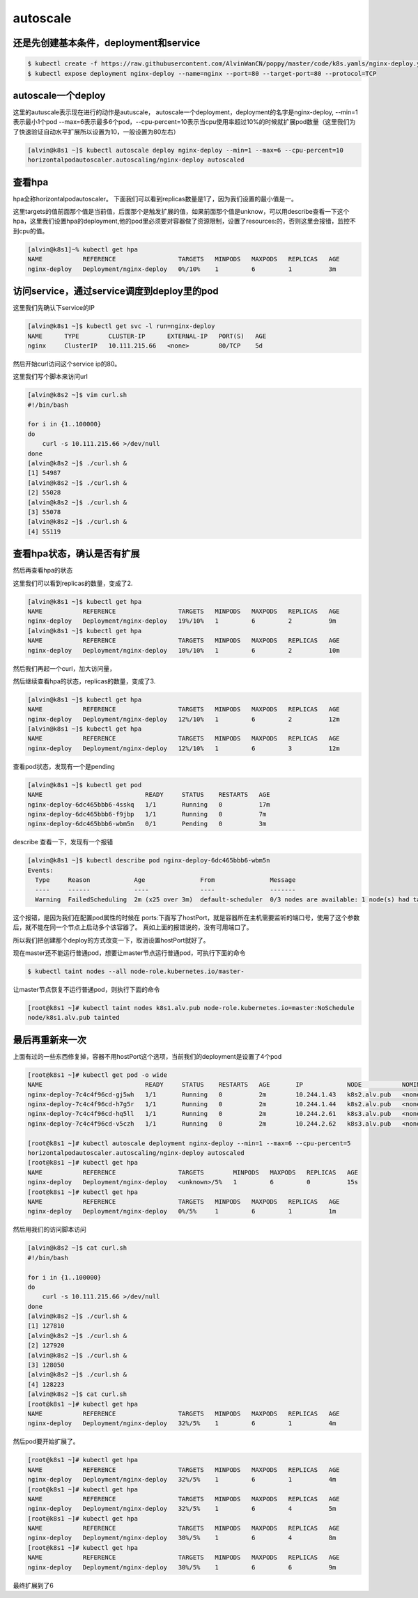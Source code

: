 autoscale
#################

还是先创建基本条件，deployment和service
====================================================

.. code-block:: bash

    $ kubectl create -f https://raw.githubusercontent.com/AlvinWanCN/poppy/master/code/k8s.yamls/nginx-deploy.yaml
    $ kubectl expose deployment nginx-deploy --name=nginx --port=80 --target-port=80 --protocol=TCP

autoscale一个deploy
=======================
这里的autuscale表示现在进行的动作是autuscale， autoscale一个deployment，deployment的名字是nginx-deploy, --min=1表示最小1个pod
--max=6表示最多6个pod，--cpu-percent=10表示当cpu使用率超过10%的时候就扩展pod数量（这里我们为了快速验证自动水平扩展所以设置为10，一般设置为80左右）

.. code-block:: bash

    [alvin@k8s1 ~]$ kubectl autoscale deploy nginx-deploy --min=1 --max=6 --cpu-percent=10
    horizontalpodautoscaler.autoscaling/nginx-deploy autoscaled



查看hpa
===========
hpa全称horizontalpodautoscaler。 下面我们可以看到replicas数量是1了，因为我们设置的最小值是一。

这里targets的值前面那个值是当前值，后面那个是触发扩展的值，如果前面那个值是unknow，可以用describe查看一下这个hpa，这里我们设置hpa的deployment,他的pod里必须要对容器做了资源限制，设置了resources:的，否则这里会报错，监控不到cpu的值。

.. code-block:: bash

    [alvin@k8s1]~% kubectl get hpa
    NAME           REFERENCE                 TARGETS   MINPODS   MAXPODS   REPLICAS   AGE
    nginx-deploy   Deployment/nginx-deploy   0%/10%    1         6         1          3m


访问service，通过service调度到deploy里的pod
=======================================================
这里我们先确认下service的IP

.. code-block:: bash

    [alvin@k8s1 ~]$ kubectl get svc -l run=nginx-deploy
    NAME      TYPE        CLUSTER-IP      EXTERNAL-IP   PORT(S)   AGE
    nginx     ClusterIP   10.111.215.66   <none>        80/TCP    5d


然后开始curl访问这个service ip的80。

这里我们写个脚本来访问url

.. code-block:: bash

    [alvin@k8s2 ~]$ vim curl.sh
    #!/bin/bash

    for i in {1..100000}
    do
        curl -s 10.111.215.66 >/dev/null
    done
    [alvin@k8s2 ~]$ ./curl.sh &
    [1] 54987
    [alvin@k8s2 ~]$ ./curl.sh &
    [2] 55028
    [alvin@k8s2 ~]$ ./curl.sh &
    [3] 55078
    [alvin@k8s2 ~]$ ./curl.sh &
    [4] 55119



查看hpa状态，确认是否有扩展
================================

然后再查看hpa的状态

这里我们可以看到replicas的数量，变成了2.

.. code-block:: bash

    [alvin@k8s1 ~]$ kubectl get hpa
    NAME           REFERENCE                 TARGETS   MINPODS   MAXPODS   REPLICAS   AGE
    nginx-deploy   Deployment/nginx-deploy   19%/10%   1         6         2          9m
    [alvin@k8s1 ~]$ kubectl get hpa
    NAME           REFERENCE                 TARGETS   MINPODS   MAXPODS   REPLICAS   AGE
    nginx-deploy   Deployment/nginx-deploy   10%/10%   1         6         2          10m



然后我们再起一个curl，加大访问量，

然后继续查看hpa的状态，replicas的数量，变成了3.

.. code-block:: bash

    [alvin@k8s1 ~]$ kubectl get hpa
    NAME           REFERENCE                 TARGETS   MINPODS   MAXPODS   REPLICAS   AGE
    nginx-deploy   Deployment/nginx-deploy   12%/10%   1         6         2          12m
    [alvin@k8s1 ~]$ kubectl get hpa
    NAME           REFERENCE                 TARGETS   MINPODS   MAXPODS   REPLICAS   AGE
    nginx-deploy   Deployment/nginx-deploy   12%/10%   1         6         3          12m


查看pod状态，发现有一个是pending

.. code-block:: bash

    [alvin@k8s1 ~]$ kubectl get pod
    NAME                            READY     STATUS    RESTARTS   AGE
    nginx-deploy-6dc465bbb6-4sskq   1/1       Running   0          17m
    nginx-deploy-6dc465bbb6-f9jbp   1/1       Running   0          7m
    nginx-deploy-6dc465bbb6-wbm5n   0/1       Pending   0          3m


describe 查看一下，发现有一个报错

.. code-block:: bash

    [alvin@k8s1 ~]$ kubectl describe pod nginx-deploy-6dc465bbb6-wbm5n
    Events:
      Type     Reason            Age               From               Message
      ----     ------            ----              ----               -------
      Warning  FailedScheduling  2m (x25 over 3m)  default-scheduler  0/3 nodes are available: 1 node(s) had taints that the pod didn't tolerate, 2 node(s) didn't have free ports for the requested pod ports.


这个报错，是因为我们在配置pod属性的时候在 ports:下面写了hostPort，就是容器所在主机需要监听的端口号，使用了这个参数后，就不能在同一个节点上启动多个该容器了。 真如上面的报错说的，没有可用端口了。

所以我们把创建那个deploy的方式改变一下，取消设置hostPort就好了。



现在master还不能运行普通pod，想要让master节点运行普通pod，可执行下面的命令

.. code-block:: bash

    $ kubectl taint nodes --all node-role.kubernetes.io/master-

让master节点恢复不运行普通pod，则执行下面的命令

.. code-block:: bash

    [root@k8s1 ~]# kubectl taint nodes k8s1.alv.pub node-role.kubernetes.io=master:NoSchedule
    node/k8s1.alv.pub tainted



最后再重新来一次
=====================
上面有过的一些东西修复掉，容器不用hostPort这个选项，当前我们的deployment是设置了4个pod


.. code-block:: bash

    [root@k8s1 ~]# kubectl get pod -o wide
    NAME                            READY     STATUS    RESTARTS   AGE       IP            NODE           NOMINATED NODE
    nginx-deploy-7c4c4f96cd-gj5wh   1/1       Running   0          2m        10.244.1.43   k8s2.alv.pub   <none>
    nginx-deploy-7c4c4f96cd-h7g5r   1/1       Running   0          2m        10.244.1.44   k8s2.alv.pub   <none>
    nginx-deploy-7c4c4f96cd-hq5ll   1/1       Running   0          2m        10.244.2.61   k8s3.alv.pub   <none>
    nginx-deploy-7c4c4f96cd-v5czh   1/1       Running   0          2m        10.244.2.62   k8s3.alv.pub   <none>

    [root@k8s1 ~]# kubectl autoscale deployment nginx-deploy --min=1 --max=6 --cpu-percent=5
    horizontalpodautoscaler.autoscaling/nginx-deploy autoscaled
    [root@k8s1 ~]# kubectl get hpa
    NAME           REFERENCE                 TARGETS        MINPODS   MAXPODS   REPLICAS   AGE
    nginx-deploy   Deployment/nginx-deploy   <unknown>/5%   1         6         0          15s
    [root@k8s1 ~]# kubectl get hpa
    NAME           REFERENCE                 TARGETS   MINPODS   MAXPODS   REPLICAS   AGE
    nginx-deploy   Deployment/nginx-deploy   0%/5%     1         6         1          1m

然后用我们的访问脚本访问

.. code-block:: bash

    [alvin@k8s2 ~]$ cat curl.sh
    #!/bin/bash

    for i in {1..100000}
    do
        curl -s 10.111.215.66 >/dev/null
    done
    [alvin@k8s2 ~]$ ./curl.sh &
    [1] 127810
    [alvin@k8s2 ~]$ ./curl.sh &
    [2] 127920
    [alvin@k8s2 ~]$ ./curl.sh &
    [3] 128050
    [alvin@k8s2 ~]$ ./curl.sh &
    [4] 128223
    [alvin@k8s2 ~]$ cat curl.sh
    [root@k8s1 ~]# kubectl get hpa
    NAME           REFERENCE                 TARGETS   MINPODS   MAXPODS   REPLICAS   AGE
    nginx-deploy   Deployment/nginx-deploy   32%/5%    1         6         1          4m

然后pod要开始扩展了。

.. code-block:: bash

    [root@k8s1 ~]# kubectl get hpa
    NAME           REFERENCE                 TARGETS   MINPODS   MAXPODS   REPLICAS   AGE
    nginx-deploy   Deployment/nginx-deploy   32%/5%    1         6         1          4m
    [root@k8s1 ~]# kubectl get hpa
    NAME           REFERENCE                 TARGETS   MINPODS   MAXPODS   REPLICAS   AGE
    nginx-deploy   Deployment/nginx-deploy   32%/5%    1         6         4          5m
    [root@k8s1 ~]# kubectl get hpa
    NAME           REFERENCE                 TARGETS   MINPODS   MAXPODS   REPLICAS   AGE
    nginx-deploy   Deployment/nginx-deploy   30%/5%    1         6         4          8m
    [root@k8s1 ~]# kubectl get hpa
    NAME           REFERENCE                 TARGETS   MINPODS   MAXPODS   REPLICAS   AGE
    nginx-deploy   Deployment/nginx-deploy   30%/5%    1         6         6          9m


最终扩展到了6